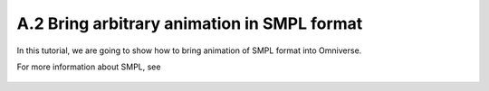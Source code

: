 A.2 Bring arbitrary animation in SMPL format
====================================================================

In this tutorial, we are going to show how to bring animation of SMPL format into Omniverse.

For more information about SMPL, see



.. figure:: ./img/anim_pose_provider_smpl_model.png
   :alt: anim_pose_provider_smpl_model
   :width: 80%

